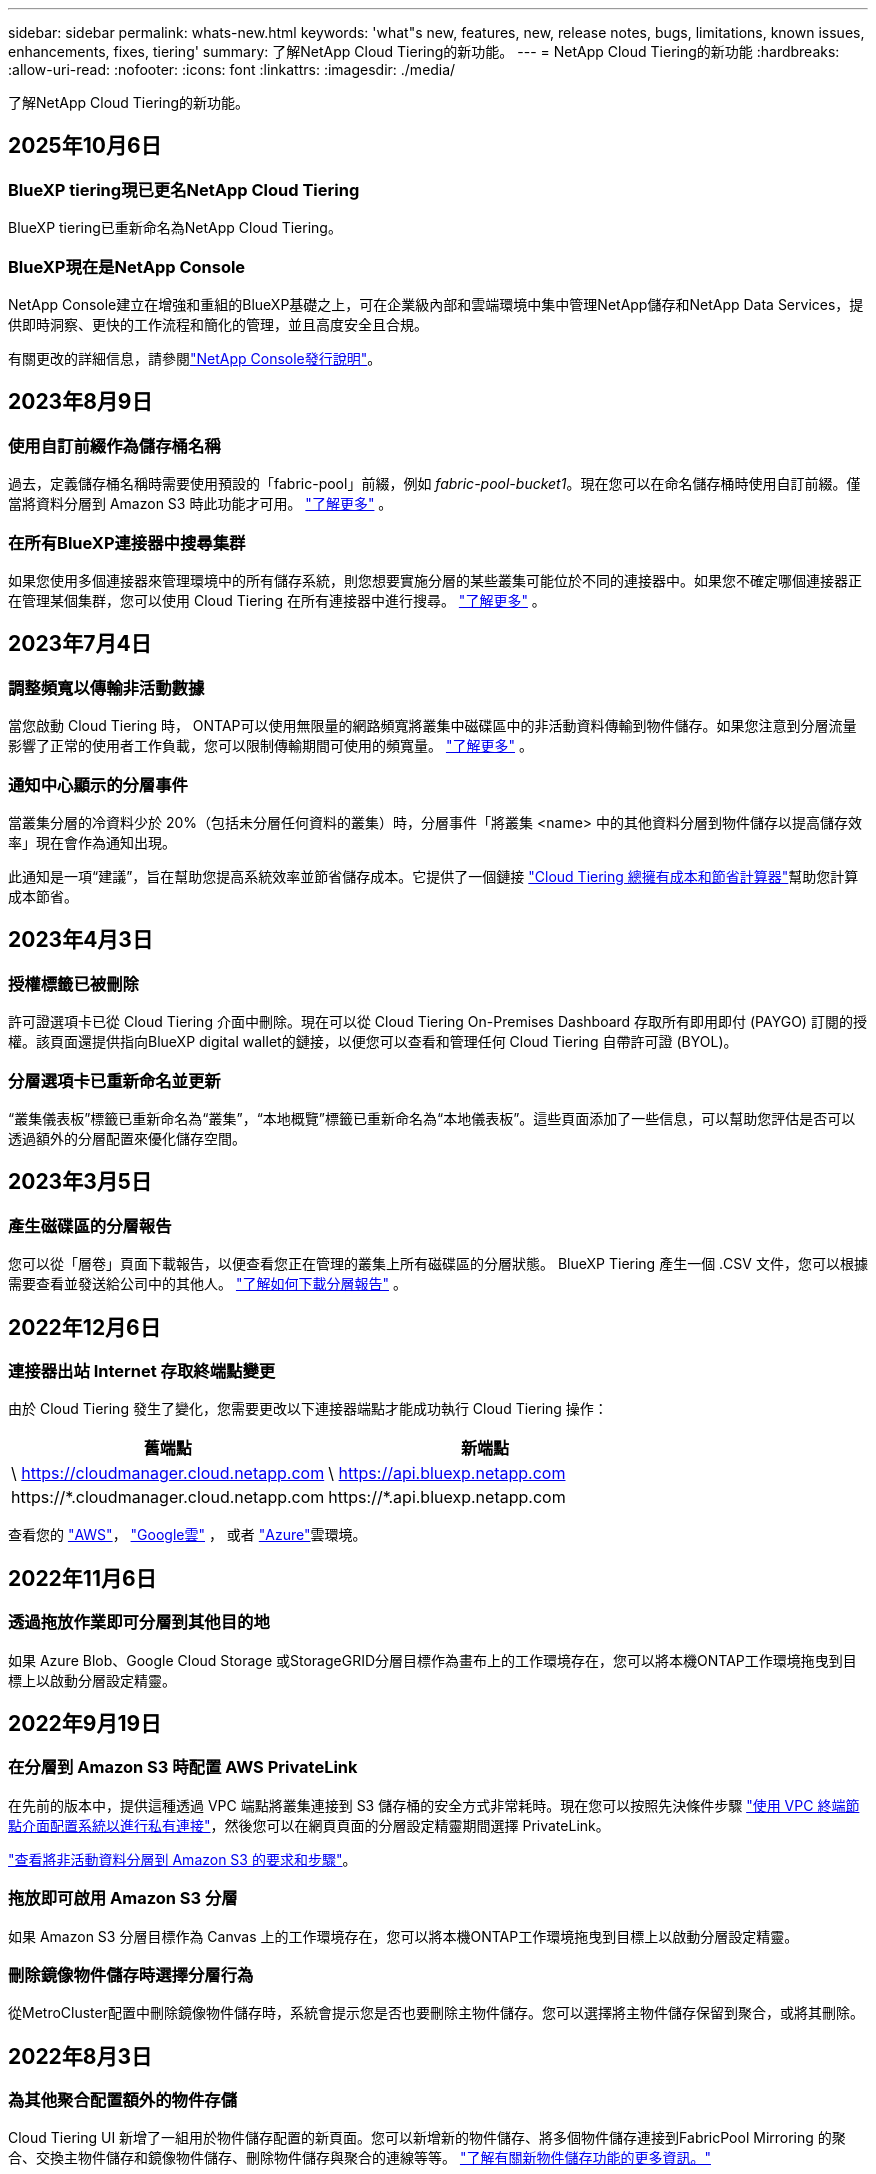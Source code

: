 ---
sidebar: sidebar 
permalink: whats-new.html 
keywords: 'what"s new, features, new, release notes, bugs, limitations, known issues, enhancements, fixes, tiering' 
summary: 了解NetApp Cloud Tiering的新功能。 
---
= NetApp Cloud Tiering的新功能
:hardbreaks:
:allow-uri-read: 
:nofooter: 
:icons: font
:linkattrs: 
:imagesdir: ./media/


[role="lead"]
了解NetApp Cloud Tiering的新功能。



== 2025年10月6日



=== BlueXP tiering現已更名NetApp Cloud Tiering

BlueXP tiering已重新命名為NetApp Cloud Tiering。



=== BlueXP現在是NetApp Console

NetApp Console建立在增強和重組的BlueXP基礎之上，可在企業級內部和雲端環境中集中管理NetApp儲存和NetApp Data Services，提供即時洞察、更快的工作流程和簡化的管理，並且高度安全且合規。

有關更改的詳細信息，請參閱link:https://docs.netapp.com/us-en/bluexp-relnotes/index.html["NetApp Console發行說明"]。



== 2023年8月9日



=== 使用自訂前綴作為儲存桶名稱

過去，定義儲存桶名稱時需要使用預設的「fabric-pool」前綴，例如 _fabric-pool-bucket1_。現在您可以在命名儲存桶時使用自訂前綴。僅當將資料分層到 Amazon S3 時此功能才可用。 https://docs.netapp.com/us-en/bluexp-tiering/task-tiering-onprem-aws.html#prepare-your-aws-environment["了解更多"] 。



=== 在所有BlueXP連接器中搜尋集群

如果您使用多個連接器來管理環境中的所有儲存系統，則您想要實施分層的某些叢集可能位於不同的連接器中。如果您不確定哪個連接器正在管理某個集群，您可以使用 Cloud Tiering 在所有連接器中進行搜尋。 https://docs.netapp.com/us-en/bluexp-tiering/task-managing-tiering.html#search-for-a-cluster-across-all-bluexp-connectors["了解更多"] 。



== 2023年7月4日



=== 調整頻寬以傳輸非活動數據

當您啟動 Cloud Tiering 時， ONTAP可以使用無限量的網路頻寬將叢集中磁碟區中的非活動資料傳輸到物件儲存。如果您注意到分層流量影響了正常的使用者工作負載，您可以限制傳輸期間可使用的頻寬量。 https://docs.netapp.com/us-en/bluexp-tiering/task-managing-tiering.html#changing-the-network-bandwidth-available-to-upload-inactive-data-to-object-storage["了解更多"] 。



=== 通知中心顯示的分層事件

當叢集分層的冷資料少於 20%（包括未分層任何資料的叢集）時，分層事件「將叢集 <name> 中的其他資料分層到物件儲存以提高儲存效率」現在會作為通知出現。

此通知是一項“建議”，旨在幫助您提高系統效率並節省儲存成本。它提供了一個鏈接 https://bluexp.netapp.com/cloud-tiering-service-tco["Cloud Tiering 總擁有成本和節省計算器"^]幫助您計算成本節省。



== 2023年4月3日



=== 授權標籤已被刪除

許可證選項卡已從 Cloud Tiering 介面中刪除。現在可以從 Cloud Tiering On-Premises Dashboard 存取所有即用即付 (PAYGO) 訂閱的授權。該頁面還提供指向BlueXP digital wallet的鏈接，以便您可以查看和管理任何 Cloud Tiering 自帶許可證 (BYOL)。



=== 分層選項卡已重新命名並更新

“叢集儀表板”標籤已重新命名為“叢集”，“本地概覽”標籤已重新命名為“本地儀表板”。這些頁面添加了一些信息，可以幫助您評估是否可以透過額外的分層配置來優化儲存空間。



== 2023年3月5日



=== 產生磁碟區的分層報告

您可以從「層卷」頁面下載報告，以便查看您正在管理的叢集上所有磁碟區的分層狀態。  BlueXP Tiering 產生一個 .CSV 文件，您可以根據需要查看並發送給公司中的其他人。 https://docs.netapp.com/us-en/bluexp-tiering/task-managing-tiering.html#download-a-tiering-report-for-your-volumes["了解如何下載分層報告"] 。



== 2022年12月6日



=== 連接器出站 Internet 存取終端點變更

由於 Cloud Tiering 發生了變化，您需要更改以下連接器端點才能成功執行 Cloud Tiering 操作：

[cols="50,50"]
|===
| 舊端點 | 新端點 


| \ https://cloudmanager.cloud.netapp.com | \ https://api.bluexp.netapp.com 


| \https://*.cloudmanager.cloud.netapp.com | \https://*.api.bluexp.netapp.com 
|===
查看您的 https://docs.netapp.com/us-en/bluexp-setup-admin/task-set-up-networking-aws.html#outbound-internet-access["AWS"^]， https://docs.netapp.com/us-en/bluexp-setup-admin/task-set-up-networking-google.html#outbound-internet-access["Google雲"^] ， 或者 https://docs.netapp.com/us-en/bluexp-setup-admin/task-set-up-networking-azure.html#outbound-internet-access["Azure"^]雲環境。



== 2022年11月6日



=== 透過拖放作業即可分層到其他目的地

如果 Azure Blob、Google Cloud Storage 或StorageGRID分層目標作為畫布上的工作環境存在，您可以將本機ONTAP工作環境拖曳到目標上以啟動分層設定精靈。



== 2022年9月19日



=== 在分層到 Amazon S3 時配置 AWS PrivateLink

在先前的版本中，提供這種透過 VPC 端點將叢集連接到 S3 儲存桶的安全方式非常耗時。現在您可以按照先決條件步驟 https://docs.netapp.com/us-en/bluexp-tiering/task-tiering-onprem-aws.html#configure-your-system-for-a-private-connection-using-a-vpc-endpoint-interface["使用 VPC 終端節點介面配置系統以進行私有連接"]，然後您可以在網頁頁面的分層設定精靈期間選擇 PrivateLink。

https://docs.netapp.com/us-en/bluexp-tiering/task-tiering-onprem-aws.html["查看將非活動資料分層到 Amazon S3 的要求和步驟"]。



=== 拖放即可啟用 Amazon S3 分層

如果 Amazon S3 分層目標作為 Canvas 上的工作環境存在，您可以將本機ONTAP工作環境拖曳到目標上以啟動分層設定精靈。



=== 刪除鏡像物件儲存時選擇分層行為

從MetroCluster配置中刪除鏡像物件儲存時，系統會提示您是否也要刪除主物件儲存。您可以選擇將主物件儲存保留到聚合，或將其刪除。



== 2022年8月3日



=== 為其他聚合配置額外的物件存儲

Cloud Tiering UI 新增了一組用於物件儲存配置的新頁面。您可以新增新的物件儲存、將多個物件儲存連接到FabricPool Mirroring 的聚合、交換主物件儲存和鏡像物件儲存、刪除物件儲存與聚合的連線等等。 https://docs.netapp.com/us-en/bluexp-tiering/task-managing-object-storage.html["了解有關新物件儲存功能的更多資訊。"]



=== MetroCluster配置的授權支持

Cloud Tiering 授權現在可以與MetroCluster配置中的叢集共用。對於這些場景，您不再需要使用已棄用的FabricPool許可證。這使得在更多叢集上使用「浮動」雲端分層授權變得更加容易。 https://docs.netapp.com/us-en/bluexp-tiering/task-licensing-cloud-tiering.html#apply-bluexp-tiering-licenses-to-clusters-in-special-configurations["了解如何授權和配置這些類型的叢集。"]
